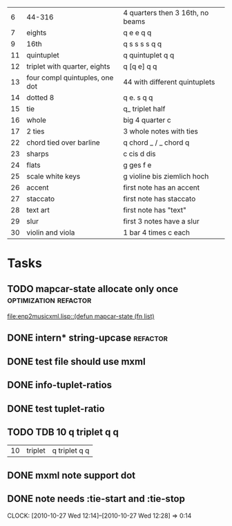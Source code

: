 
|  6 | 44-316                         | 4 quarters then 3 16th, no beams |
|  7 | eights                         | q e e q q                        |
|  9 | 16th                           | q s s s s q q                    |
| 11 | quintuplet                     | q quintuplet q q                 |
| 12 | triplet with quarter, eights   | q [q e] q q                      |
| 13 | four compl quintuples, one dot | 44 with different quintuplets    |
| 14 | dotted 8                       | q e. s q q                       |
| 15 | tie                            | q_ triplet half                  |
| 16 | whole                          | big 4 quarter c                  |
| 17 | 2 ties                         | 3 whole notes with ties          |
| 22 | chord tied over barline        | q chord _ / _ chord q            |
| 23 | sharps                         | c cis d dis                      |
| 24 | flats                          | g ges f e                        |
| 25 | scale white keys               | g violine bis ziemlich hoch      |
| 26 | accent                         | first note has an accent         |
| 27 | staccato                       | first note has staccato          |
| 28 | text art                       | first note has "text"            |
| 29 | slur                           | first 3 notes have a slur        |
| 30 | violin and viola               | 1 bar 4 times c each             |

* Tasks
** TODO mapcar-state allocate only once		      :optimization:refactor:
   [[file:enp2musicxml.lisp::(defun%20mapcar-state%20(fn%20list)][file:enp2musicxml.lisp::(defun mapcar-state (fn list)]]
** DONE intern* string-upcase					   :refactor:
   CLOSED: [2010-09-28 Di 14:12]
** DONE test file should use mxml
   CLOSED: [2010-09-28 Di 18:11]
** DONE info-tuplet-ratios
   :LOGBOOK:
   CLOCK: [2010-10-25 Mon 11:57]--[2010-10-25 Mon 12:05] =>  0:08
   :END:
** DONE test tuplet-ratio
   :LOGBOOK:
   CLOCK: [2010-10-25 Mon 12:31]--[2010-10-25 Mon 12:43] =>  0:12
   :END:
** TODO TDB 10 q triplet q q
   | 10 | triplet                        | q triplet q q                    |
** DONE mxml note support dot
   :LOGBOOK:
   CLOCK: [2010-10-25 Mon 17:52]--[2010-10-25 Mon 18:24] =>  0:32
   :END:
** DONE note needs :tie-start and :tie-stop
   CLOSED: [2010-10-27 Wed 12:29]
   CLOCK: [2010-10-27 Wed 12:14]--[2010-10-27 Wed 12:28] =>  0:14
